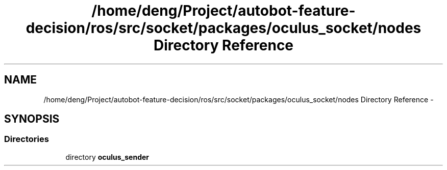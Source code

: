 .TH "/home/deng/Project/autobot-feature-decision/ros/src/socket/packages/oculus_socket/nodes Directory Reference" 3 "Fri May 22 2020" "Autoware_Doxygen" \" -*- nroff -*-
.ad l
.nh
.SH NAME
/home/deng/Project/autobot-feature-decision/ros/src/socket/packages/oculus_socket/nodes Directory Reference \- 
.SH SYNOPSIS
.br
.PP
.SS "Directories"

.in +1c
.ti -1c
.RI "directory \fBoculus_sender\fP"
.br
.in -1c
